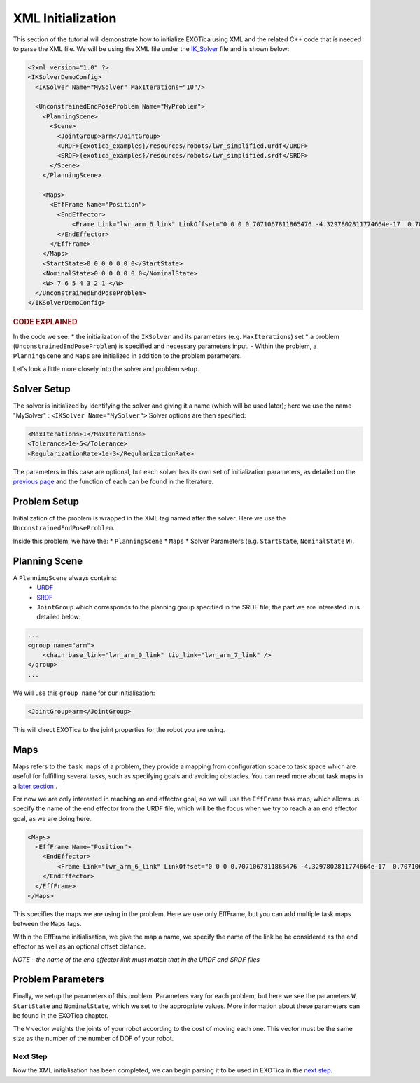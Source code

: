******************
XML Initialization
******************

This section of the tutorial will demonstrate how to initialize EXOTica
using XML and the related C++ code that is needed to parse the XML file.
We will be using the XML file under the
`IK\_Solver <https://github.com/ipab-slmc/exotica/blob/master/exotica_examples/resources/configs/example_ik.xml>`__
file and is shown below:

.. code-block:: xml

  <?xml version="1.0" ?>
  <IKSolverDemoConfig>
    <IKSolver Name="MySolver" MaxIterations="10"/>

    <UnconstrainedEndPoseProblem Name="MyProblem">
      <PlanningScene>
        <Scene>
          <JointGroup>arm</JointGroup>
          <URDF>{exotica_examples}/resources/robots/lwr_simplified.urdf</URDF>
          <SRDF>{exotica_examples}/resources/robots/lwr_simplified.srdf</SRDF>
        </Scene>
      </PlanningScene>
      
      <Maps>
        <EffFrame Name="Position">
          <EndEffector>
              <Frame Link="lwr_arm_6_link" LinkOffset="0 0 0 0.7071067811865476 -4.3297802811774664e-17  0.7071067811865475 4.3297802811774664e-17"/>
          </EndEffector>
        </EffFrame>
      </Maps>
      <StartState>0 0 0 0 0 0 0</StartState>
      <NominalState>0 0 0 0 0 0 0</NominalState>
      <W> 7 6 5 4 3 2 1 </W>
    </UnconstrainedEndPoseProblem>
  </IKSolverDemoConfig>


.. rubric:: CODE EXPLAINED

In the code we see:
* the initialization of the ``IKSolver`` and its parameters (e.g. ``MaxIterations``) set
* a problem (``UnconstrainedEndPoseProblem``) is specified and  necessary parameters input. 
- Within the problem, a ``PlanningScene`` and ``Maps`` are initialized in addition to the problem parameters. 

Let's look a little more closely into the solver and problem setup.


Solver Setup
============

The solver is initialized by identifying the solver and giving it a name
(which will be used later); here we use the name "MySolver" : ``<IKSolver Name="MySolver">`` 
Solver options are then specified:

.. code-block:: xml

      <MaxIterations>1</MaxIterations>
      <Tolerance>1e-5</Tolerance>
      <RegularizationRate>1e-3</RegularizationRate>

The parameters in this case are optional, but each solver has its own 
set of initialization parameters, as detailed on the `previous page <initialization.html>`__
and the function of each can be found in the literature.

Problem Setup
=============

Initialization of the problem is wrapped in the XML tag named after the
solver. Here we use the ``UnconstrainedEndPoseProblem``.

Inside this problem, we have the: 
* ``PlanningScene`` 
* ``Maps`` 
* Solver Parameters (e.g. ``StartState``, ``NominalState`` ``W``).

Planning Scene
==============

A ``PlanningScene`` always contains:
 * `URDF <https://github.com/ipab-slmc/exotica/blob/master/exotica_examples/resources/robots/lwr_simplified.urdf>`__
 * `SRDF <https://github.com/ipab-slmc/exotica/blob/master/exotica_examples/resources/robots/lwr_simplified.srdf>`__
 * ``JointGroup`` which corresponds to the planning group specified in the SRDF file, the part we are interested in is detailed below:

.. code-block:: xml

        ...
        <group name="arm">
            <chain base_link="lwr_arm_0_link" tip_link="lwr_arm_7_link" />
        </group>
        ...

We will use this ``group name`` for our initialisation:

.. code-block:: xml

        <JointGroup>arm</JointGroup>

This will direct EXOTica to the joint properties for the robot you are
using.

Maps
====

Maps refers to the ``task maps`` of a problem, they provide a mapping from configuration space to task space
which are useful for fulfilling several tasks, such as specifying goals and avoiding obstacles. 
You can read more about task maps in a `later section <Task_maps.html>`__ . 

For now we are only interested in reaching an end effector goal, so we will use the ``EffFrame`` task map, 
which allows us specify the name of the end effector from the URDF file, which will be the focus when we 
try to reach a an end effector goal, as we are doing here. 

.. code-block:: xml

      <Maps>
        <EffFrame Name="Position">
          <EndEffector>
              <Frame Link="lwr_arm_6_link" LinkOffset="0 0 0 0.7071067811865476 -4.3297802811774664e-17  0.7071067811865475 4.3297802811774664e-17"/>
          </EndEffector>
        </EffFrame>
      </Maps>

This specifies the maps we are using in the problem. Here we use only EffFrame, but you can add multiple task maps between the ``Maps`` tags. 

Within the EffFrame initialisation, we give the map a name, we specify the name of the link be be considered as the end effector as well as an optional offset distance. 

*NOTE - the name of the end effector link must match that in the URDF
and SRDF files*

Problem Parameters
==================

Finally, we setup the parameters of this problem. Parameters vary for each problem, but here we see the parameters ``W``, ``StartState`` and ``NominalState``, which
we set to the appropriate values. More information about these parameters can be found in the EXOTica chapter. 

The ``W`` vector weights the joints of your robot according to the cost of moving each one. 
This vector must be the same size as the number of the number of DOF of your robot. 

Next Step
~~~~~~~~~

Now the XML initialisation has been completed, we can begin parsing it
to be used in EXOTica in the `next
step <XML-Parsing.html>`__.

